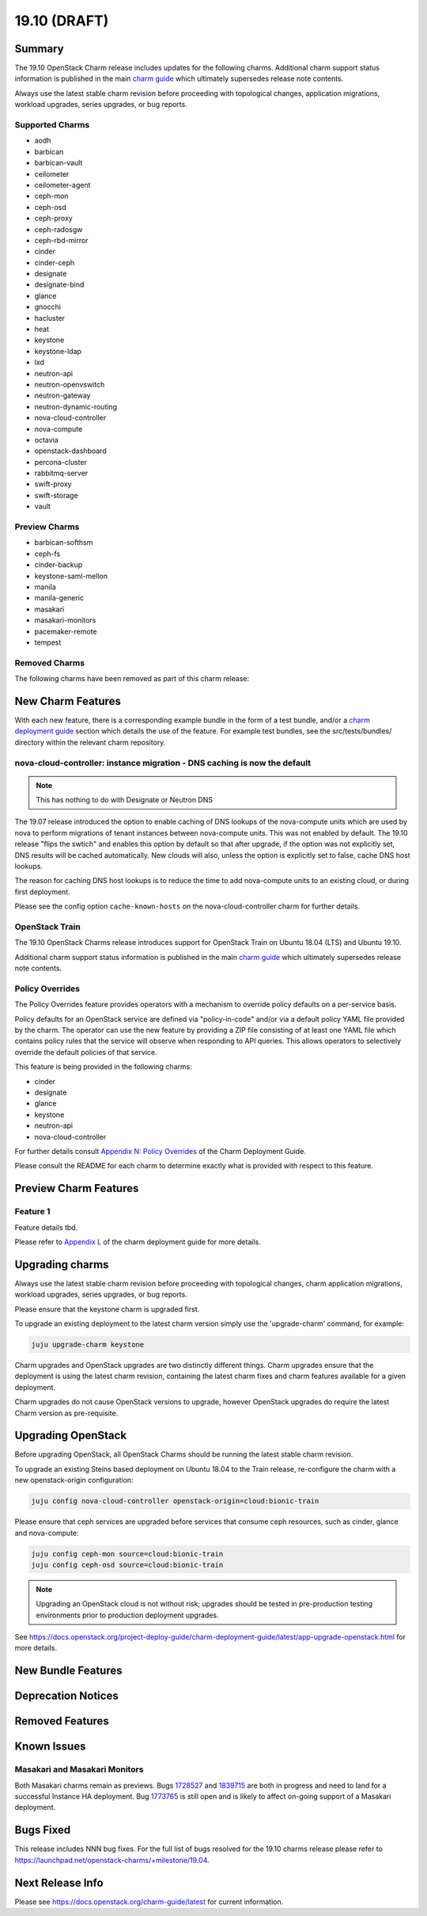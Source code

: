 .. _release_notes_19.10:

=============
19.10 (DRAFT)
=============

Summary
=======

The 19.10 OpenStack Charm release includes updates for the following charms.
Additional charm support status information is published in the main
`charm guide <openstack-charms.html>`__ which ultimately supersedes release
note contents.

Always use the latest stable charm revision before proceeding with topological
changes, application migrations, workload upgrades, series upgrades, or bug
reports.

Supported Charms
~~~~~~~~~~~~~~~~

* aodh
* barbican
* barbican-vault
* ceilometer
* ceilometer-agent
* ceph-mon
* ceph-osd
* ceph-proxy
* ceph-radosgw
* ceph-rbd-mirror
* cinder
* cinder-ceph
* designate
* designate-bind
* glance
* gnocchi
* hacluster
* heat
* keystone
* keystone-ldap
* lxd
* neutron-api
* neutron-openvswitch
* neutron-gateway
* neutron-dynamic-routing
* nova-cloud-controller
* nova-compute
* octavia
* openstack-dashboard
* percona-cluster
* rabbitmq-server
* swift-proxy
* swift-storage
* vault

Preview Charms
~~~~~~~~~~~~~~

* barbican-softhsm
* ceph-fs
* cinder-backup
* keystone-saml-mellon
* manila
* manila-generic
* masakari
* masakari-monitors
* pacemaker-remote
* tempest

Removed Charms
~~~~~~~~~~~~~~

The following charms have been removed as part of this charm release:

New Charm Features
==================

With each new feature, there is a corresponding example bundle in the form of
a test bundle, and/or a `charm deployment guide <https://docs.openstack.org/project-deploy-guide/charm-deployment-guide/latest/>`__ 
section which details the use of the feature.  For example test bundles, see the
src/tests/bundles/ directory within the relevant charm repository.

nova-cloud-controller: instance migration - DNS caching is now the default
~~~~~~~~~~~~~~~~~~~~~~~~~~~~~~~~~~~~~~~~~~~~~~~~~~~~~~~~~~~~~~~~~~~~~~~~~~

.. note:: This has nothing to do with Designate or Neutron DNS

The 19.07 release introduced the option to enable caching of DNS lookups
of the nova-compute units which are used by nova to perform migrations of
tenant instances between nova-compute units.  This was not enabled by
default.  The 19.10 release "flips the swtich" and enables this option by
default so that after upgrade, if the option was not explicitly set, DNS
results will be cached automatically.  New clouds will also, unless the
option is explicitly set to false, cache DNS host lookups.

The reason for caching DNS host lookups is to reduce the time to add
nova-compute units to an existing cloud, or during first deployment.

Please see the config option ``cache-known-hosts`` on the
nova-cloud-controller charm for further details.

OpenStack Train
~~~~~~~~~~~~~~~

The 19.10 OpenStack Charms release introduces support for OpenStack Train on
Ubuntu 18.04 (LTS) and Ubuntu 19.10.

Additional charm support status information is published in the main
`charm guide <openstack-charms.html>`__ which ultimately supersedes release
note contents.

Policy Overrides
~~~~~~~~~~~~~~~~

The Policy Overrides feature provides operators with a mechanism to override
policy defaults on a per-service basis.

Policy defaults for an OpenStack service are defined via "policy-in-code"
and/or via a default policy YAML file provided by the charm. The operator can
use the new feature by providing a ZIP file consisting of at least one YAML
file which contains policy rules that the service will observe when responding
to API queries.  This allows operators to selectively override the default
policies of that service.

This feature is being provided in the following charms:

- cinder
- designate
- glance
- keystone
- neutron-api
- nova-cloud-controller

For further details consult `Appendix N: Policy Overrides
<https://docs.openstack.org/project-deploy-guide/charm-deployment-guide/latest/app-policy-overrides.html>`_
of the Charm Deployment Guide.

Please consult the README for each charm to determine exactly what is provided
with respect to this feature.

Preview Charm Features
======================

Feature 1
~~~~~~~~~

Feature details tbd.

Please refer to
`Appendix L <https://docs.openstack.org/project-deploy-guide/charm-deployment-guide/latest/>`_
of the charm deployment guide for more details.

Upgrading charms
================

Always use the latest stable charm revision before proceeding with topological
changes, charm application migrations, workload upgrades, series upgrades, or
bug reports.

Please ensure that the keystone charm is upgraded first.

To upgrade an existing deployment to the latest charm version simply use the
'upgrade-charm' command, for example:

.. code:: bash

    juju upgrade-charm keystone

Charm upgrades and OpenStack upgrades are two distinctly different things.
Charm upgrades ensure that the deployment is using the latest charm
revision, containing the latest charm fixes and charm features available
for a given deployment.

Charm upgrades do not cause OpenStack versions to upgrade, however OpenStack
upgrades do require the latest Charm version as pre-requisite.

Upgrading OpenStack
===================

Before upgrading OpenStack, all OpenStack Charms should be running the latest
stable charm revision.

To upgrade an existing Steins based deployment on Ubuntu 18.04 to the Train
release, re-configure the charm with a new openstack-origin
configuration:

.. code:: bash

    juju config nova-cloud-controller openstack-origin=cloud:bionic-train

Please ensure that ceph services are upgraded before services that consume ceph
resources, such as cinder, glance and nova-compute:

.. code:: bash

    juju config ceph-mon source=cloud:bionic-train
    juju config ceph-osd source=cloud:bionic-train

.. note::

   Upgrading an OpenStack cloud is not without risk; upgrades should be tested
   in pre-production testing environments prior to production deployment
   upgrades.

See https://docs.openstack.org/project-deploy-guide/charm-deployment-guide/latest/app-upgrade-openstack.html
for more details.

New Bundle Features
===================

Deprecation Notices
===================

Removed Features
================

Known Issues
============

Masakari and Masakari Monitors
~~~~~~~~~~~~~~~~~~~~~~~~~~~~~~

Both Masakari charms remain as previews. Bugs `1728527 <https://bugs.launchpad.net/masakari-monitors/+bug/1728527>`__
and `1839715 <https://bugs.launchpad.net/masakari/+bug/1839715>`__ are both
in progress and need to land for a successful Instance HA deployment. Bug `1773765 <https://bugs.launchpad.net/masakari/+bug/1773765>`__
is still open and is likely to affect on-going support of a Masakari
deployment.

Bugs Fixed
==========

This release includes NNN bug fixes. For the full list of bugs resolved for the
19.10 charms release please refer to https://launchpad.net/openstack-charms/+milestone/19.04.

Next Release Info
=================
Please see https://docs.openstack.org/charm-guide/latest for current information.

